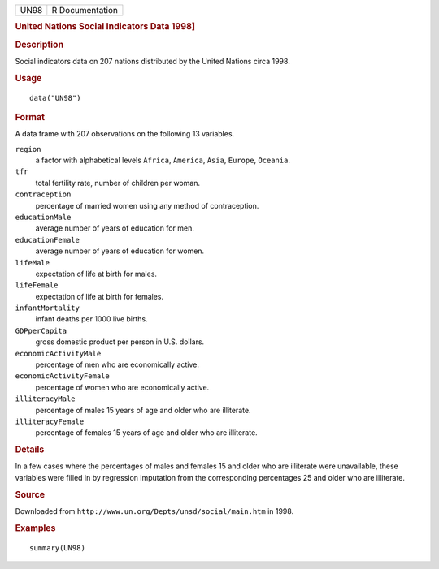 .. container::

   .. container::

      ==== ===============
      UN98 R Documentation
      ==== ===============

      .. rubric:: United Nations Social Indicators Data 1998]
         :name: united-nations-social-indicators-data-1998

      .. rubric:: Description
         :name: description

      Social indicators data on 207 nations distributed by the United
      Nations circa 1998.

      .. rubric:: Usage
         :name: usage

      ::

         data("UN98")

      .. rubric:: Format
         :name: format

      A data frame with 207 observations on the following 13 variables.

      ``region``
         a factor with alphabetical levels ``Africa``, ``America``,
         ``Asia``, ``Europe``, ``Oceania``.

      ``tfr``
         total fertility rate, number of children per woman.

      ``contraception``
         percentage of married women using any method of contraception.

      ``educationMale``
         average number of years of education for men.

      ``educationFemale``
         average number of years of education for women.

      ``lifeMale``
         expectation of life at birth for males.

      ``lifeFemale``
         expectation of life at birth for females.

      ``infantMortality``
         infant deaths per 1000 live births.

      ``GDPperCapita``
         gross domestic product per person in U.S. dollars.

      ``economicActivityMale``
         percentage of men who are economically active.

      ``economicActivityFemale``
         percentage of women who are economically active.

      ``illiteracyMale``
         percentage of males 15 years of age and older who are
         illiterate.

      ``illiteracyFemale``
         percentage of females 15 years of age and older who are
         illiterate.

      .. rubric:: Details
         :name: details

      In a few cases where the percentages of males and females 15 and
      older who are illiterate were unavailable, these variables were
      filled in by regression imputation from the corresponding
      percentages 25 and older who are illiterate.

      .. rubric:: Source
         :name: source

      Downloaded from ``http://www.un.org/Depts/unsd/social/main.htm``
      in 1998.

      .. rubric:: Examples
         :name: examples

      ::

         summary(UN98)
